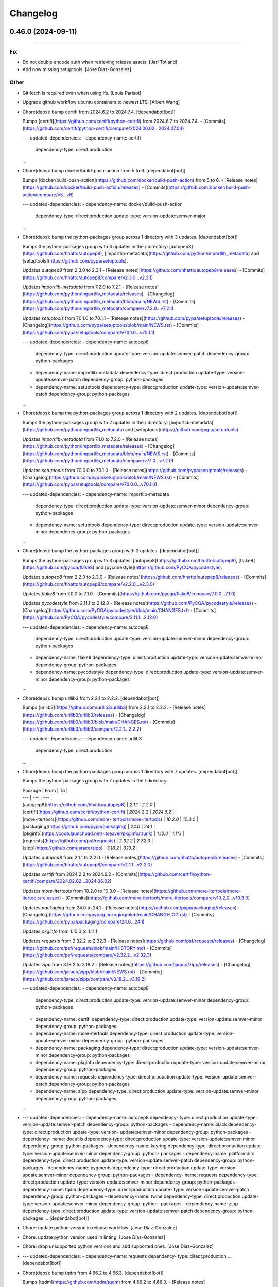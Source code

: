 Changelog
=========

0.46.0 (2024-09-11)
-------------------
------------------------

Fix
~~~
- Do not double encode auth when retrieving release assets. [Jarl
  Totland]
- Add now missing setuptools. [Jose Diaz-Gonzalez]

Other
~~~~~
- Git fetch is required even when using lfs. [Louis Parisot]
- Upgrade github workflow ubuntu containers to newest LTS. [Albert Wang]
- Chore(deps): bump certifi from 2024.6.2 to 2024.7.4. [dependabot[bot]]

  Bumps [certifi](https://github.com/certifi/python-certifi) from 2024.6.2 to 2024.7.4.
  - [Commits](https://github.com/certifi/python-certifi/compare/2024.06.02...2024.07.04)

  ---
  updated-dependencies:
  - dependency-name: certifi
    dependency-type: direct:production
  ...
- Chore(deps): bump docker/build-push-action from 5 to 6.
  [dependabot[bot]]

  Bumps [docker/build-push-action](https://github.com/docker/build-push-action) from 5 to 6.
  - [Release notes](https://github.com/docker/build-push-action/releases)
  - [Commits](https://github.com/docker/build-push-action/compare/v5...v6)

  ---
  updated-dependencies:
  - dependency-name: docker/build-push-action
    dependency-type: direct:production
    update-type: version-update:semver-major
  ...
- Chore(deps): bump the python-packages group across 1 directory with 3
  updates. [dependabot[bot]]

  Bumps the python-packages group with 3 updates in the / directory: [autopep8](https://github.com/hhatto/autopep8), [importlib-metadata](https://github.com/python/importlib_metadata) and [setuptools](https://github.com/pypa/setuptools).


  Updates `autopep8` from 2.3.0 to 2.3.1
  - [Release notes](https://github.com/hhatto/autopep8/releases)
  - [Commits](https://github.com/hhatto/autopep8/compare/v2.3.0...v2.3.1)

  Updates `importlib-metadata` from 7.2.0 to 7.2.1
  - [Release notes](https://github.com/python/importlib_metadata/releases)
  - [Changelog](https://github.com/python/importlib_metadata/blob/main/NEWS.rst)
  - [Commits](https://github.com/python/importlib_metadata/compare/v7.2.0...v7.2.1)

  Updates `setuptools` from 70.1.0 to 70.1.1
  - [Release notes](https://github.com/pypa/setuptools/releases)
  - [Changelog](https://github.com/pypa/setuptools/blob/main/NEWS.rst)
  - [Commits](https://github.com/pypa/setuptools/compare/v70.1.0...v70.1.1)

  ---
  updated-dependencies:
  - dependency-name: autopep8
    dependency-type: direct:production
    update-type: version-update:semver-patch
    dependency-group: python-packages
  - dependency-name: importlib-metadata
    dependency-type: direct:production
    update-type: version-update:semver-patch
    dependency-group: python-packages
  - dependency-name: setuptools
    dependency-type: direct:production
    update-type: version-update:semver-patch
    dependency-group: python-packages
  ...
- Chore(deps): bump the python-packages group across 1 directory with 2
  updates. [dependabot[bot]]

  Bumps the python-packages group with 2 updates in the / directory: [importlib-metadata](https://github.com/python/importlib_metadata) and [setuptools](https://github.com/pypa/setuptools).


  Updates `importlib-metadata` from 7.1.0 to 7.2.0
  - [Release notes](https://github.com/python/importlib_metadata/releases)
  - [Changelog](https://github.com/python/importlib_metadata/blob/main/NEWS.rst)
  - [Commits](https://github.com/python/importlib_metadata/compare/v7.1.0...v7.2.0)

  Updates `setuptools` from 70.0.0 to 70.1.0
  - [Release notes](https://github.com/pypa/setuptools/releases)
  - [Changelog](https://github.com/pypa/setuptools/blob/main/NEWS.rst)
  - [Commits](https://github.com/pypa/setuptools/compare/v70.0.0...v70.1.0)

  ---
  updated-dependencies:
  - dependency-name: importlib-metadata
    dependency-type: direct:production
    update-type: version-update:semver-minor
    dependency-group: python-packages
  - dependency-name: setuptools
    dependency-type: direct:production
    update-type: version-update:semver-minor
    dependency-group: python-packages
  ...
- Chore(deps): bump the python-packages group with 3 updates.
  [dependabot[bot]]

  Bumps the python-packages group with 3 updates: [autopep8](https://github.com/hhatto/autopep8), [flake8](https://github.com/pycqa/flake8) and [pycodestyle](https://github.com/PyCQA/pycodestyle).


  Updates `autopep8` from 2.2.0 to 2.3.0
  - [Release notes](https://github.com/hhatto/autopep8/releases)
  - [Commits](https://github.com/hhatto/autopep8/compare/v2.2.0...v2.3.0)

  Updates `flake8` from 7.0.0 to 7.1.0
  - [Commits](https://github.com/pycqa/flake8/compare/7.0.0...7.1.0)

  Updates `pycodestyle` from 2.11.1 to 2.12.0
  - [Release notes](https://github.com/PyCQA/pycodestyle/releases)
  - [Changelog](https://github.com/PyCQA/pycodestyle/blob/main/CHANGES.txt)
  - [Commits](https://github.com/PyCQA/pycodestyle/compare/2.11.1...2.12.0)

  ---
  updated-dependencies:
  - dependency-name: autopep8
    dependency-type: direct:production
    update-type: version-update:semver-minor
    dependency-group: python-packages
  - dependency-name: flake8
    dependency-type: direct:production
    update-type: version-update:semver-minor
    dependency-group: python-packages
  - dependency-name: pycodestyle
    dependency-type: direct:production
    update-type: version-update:semver-minor
    dependency-group: python-packages
  ...
- Chore(deps): bump urllib3 from 2.2.1 to 2.2.2. [dependabot[bot]]

  Bumps [urllib3](https://github.com/urllib3/urllib3) from 2.2.1 to 2.2.2.
  - [Release notes](https://github.com/urllib3/urllib3/releases)
  - [Changelog](https://github.com/urllib3/urllib3/blob/main/CHANGES.rst)
  - [Commits](https://github.com/urllib3/urllib3/compare/2.2.1...2.2.2)

  ---
  updated-dependencies:
  - dependency-name: urllib3
    dependency-type: direct:production
  ...
- Chore(deps): bump the python-packages group across 1 directory with 7
  updates. [dependabot[bot]]

  Bumps the python-packages group with 7 updates in the / directory:

  | Package | From | To |
  | --- | --- | --- |
  | [autopep8](https://github.com/hhatto/autopep8) | `2.1.1` | `2.2.0` |
  | [certifi](https://github.com/certifi/python-certifi) | `2024.2.2` | `2024.6.2` |
  | [more-itertools](https://github.com/more-itertools/more-itertools) | `10.2.0` | `10.3.0` |
  | [packaging](https://github.com/pypa/packaging) | `24.0` | `24.1` |
  | [pkginfo](https://code.launchpad.net/~tseaver/pkginfo/trunk) | `1.10.0` | `1.11.1` |
  | [requests](https://github.com/psf/requests) | `2.32.2` | `2.32.3` |
  | [zipp](https://github.com/jaraco/zipp) | `3.18.2` | `3.19.2` |



  Updates `autopep8` from 2.1.1 to 2.2.0
  - [Release notes](https://github.com/hhatto/autopep8/releases)
  - [Commits](https://github.com/hhatto/autopep8/compare/v2.1.1...v2.2.0)

  Updates `certifi` from 2024.2.2 to 2024.6.2
  - [Commits](https://github.com/certifi/python-certifi/compare/2024.02.02...2024.06.02)

  Updates `more-itertools` from 10.2.0 to 10.3.0
  - [Release notes](https://github.com/more-itertools/more-itertools/releases)
  - [Commits](https://github.com/more-itertools/more-itertools/compare/v10.2.0...v10.3.0)

  Updates `packaging` from 24.0 to 24.1
  - [Release notes](https://github.com/pypa/packaging/releases)
  - [Changelog](https://github.com/pypa/packaging/blob/main/CHANGELOG.rst)
  - [Commits](https://github.com/pypa/packaging/compare/24.0...24.1)

  Updates `pkginfo` from 1.10.0 to 1.11.1

  Updates `requests` from 2.32.2 to 2.32.3
  - [Release notes](https://github.com/psf/requests/releases)
  - [Changelog](https://github.com/psf/requests/blob/main/HISTORY.md)
  - [Commits](https://github.com/psf/requests/compare/v2.32.2...v2.32.3)

  Updates `zipp` from 3.18.2 to 3.19.2
  - [Release notes](https://github.com/jaraco/zipp/releases)
  - [Changelog](https://github.com/jaraco/zipp/blob/main/NEWS.rst)
  - [Commits](https://github.com/jaraco/zipp/compare/v3.18.2...v3.19.2)

  ---
  updated-dependencies:
  - dependency-name: autopep8
    dependency-type: direct:production
    update-type: version-update:semver-minor
    dependency-group: python-packages
  - dependency-name: certifi
    dependency-type: direct:production
    update-type: version-update:semver-minor
    dependency-group: python-packages
  - dependency-name: more-itertools
    dependency-type: direct:production
    update-type: version-update:semver-minor
    dependency-group: python-packages
  - dependency-name: packaging
    dependency-type: direct:production
    update-type: version-update:semver-minor
    dependency-group: python-packages
  - dependency-name: pkginfo
    dependency-type: direct:production
    update-type: version-update:semver-minor
    dependency-group: python-packages
  - dependency-name: requests
    dependency-type: direct:production
    update-type: version-update:semver-patch
    dependency-group: python-packages
  - dependency-name: zipp
    dependency-type: direct:production
    update-type: version-update:semver-minor
    dependency-group: python-packages
  ...
- --- updated-dependencies: - dependency-name: autopep8   dependency-
  type: direct:production   update-type: version-update:semver-patch
  dependency-group: python-packages - dependency-name: black
  dependency-type: direct:production   update-type: version-
  update:semver-minor   dependency-group: python-packages - dependency-
  name: docutils   dependency-type: direct:production   update-type:
  version-update:semver-minor   dependency-group: python-packages -
  dependency-name: keyring   dependency-type: direct:production
  update-type: version-update:semver-minor   dependency-group: python-
  packages - dependency-name: platformdirs   dependency-type:
  direct:production   update-type: version-update:semver-patch
  dependency-group: python-packages - dependency-name: pygments
  dependency-type: direct:production   update-type: version-
  update:semver-minor   dependency-group: python-packages - dependency-
  name: requests   dependency-type: direct:production   update-type:
  version-update:semver-minor   dependency-group: python-packages -
  dependency-name: tqdm   dependency-type: direct:production   update-
  type: version-update:semver-patch   dependency-group: python-packages
  - dependency-name: twine   dependency-type: direct:production
  update-type: version-update:semver-minor   dependency-group: python-
  packages - dependency-name: zipp   dependency-type: direct:production
  update-type: version-update:semver-patch   dependency-group: python-
  packages ... [dependabot[bot]]
- Chore: update python version in release workflow. [Jose Diaz-Gonzalez]
- Chore: update python version used in linting. [Jose Diaz-Gonzalez]
- Chore: drop unsupported python versions and add supported ones. [Jose
  Diaz-Gonzalez]
- --- updated-dependencies: - dependency-name: requests   dependency-
  type: direct:production ... [dependabot[bot]]
- Chore(deps): bump tqdm from 4.66.2 to 4.66.3. [dependabot[bot]]

  Bumps [tqdm](https://github.com/tqdm/tqdm) from 4.66.2 to 4.66.3.
  - [Release notes](https://github.com/tqdm/tqdm/releases)
  - [Commits](https://github.com/tqdm/tqdm/compare/v4.66.2...v4.66.3)

  ---
  updated-dependencies:
  - dependency-name: tqdm
    dependency-type: direct:production
  ...


0.45.2 (2024-05-04)
-------------------
- Chore(deps): bump idna from 3.6 to 3.7. [dependabot[bot]]

  Bumps [idna](https://github.com/kjd/idna) from 3.6 to 3.7.
  - [Release notes](https://github.com/kjd/idna/releases)
  - [Changelog](https://github.com/kjd/idna/blob/master/HISTORY.rst)
  - [Commits](https://github.com/kjd/idna/compare/v3.6...v3.7)

  ---
  updated-dependencies:
  - dependency-name: idna
    dependency-type: direct:production
  ...
- Chore(deps): bump the python-packages group with 1 update.
  [dependabot[bot]]

  Bumps the python-packages group with 1 update: [keyring](https://github.com/jaraco/keyring).


  Updates `keyring` from 25.0.0 to 25.1.0
  - [Release notes](https://github.com/jaraco/keyring/releases)
  - [Changelog](https://github.com/jaraco/keyring/blob/main/NEWS.rst)
  - [Commits](https://github.com/jaraco/keyring/compare/v25.0.0...v25.1.0)

  ---
  updated-dependencies:
  - dependency-name: keyring
    dependency-type: direct:production
    update-type: version-update:semver-minor
    dependency-group: python-packages
  ...
- Chore(deps): bump the python-packages group with 1 update.
  [dependabot[bot]]

  Bumps the python-packages group with 1 update: [jaraco-classes](https://github.com/jaraco/jaraco.classes).


  Updates `jaraco-classes` from 3.3.1 to 3.4.0
  - [Release notes](https://github.com/jaraco/jaraco.classes/releases)
  - [Changelog](https://github.com/jaraco/jaraco.classes/blob/main/NEWS.rst)
  - [Commits](https://github.com/jaraco/jaraco.classes/compare/v3.3.1...v3.4.0)

  ---
  updated-dependencies:
  - dependency-name: jaraco-classes
    dependency-type: direct:production
    update-type: version-update:semver-minor
    dependency-group: python-packages
  ...
- Chore(deps): bump the python-packages group with 1 update.
  [dependabot[bot]]

  Bumps the python-packages group with 1 update: [keyring](https://github.com/jaraco/keyring).


  Updates `keyring` from 24.3.1 to 25.0.0
  - [Release notes](https://github.com/jaraco/keyring/releases)
  - [Changelog](https://github.com/jaraco/keyring/blob/main/NEWS.rst)
  - [Commits](https://github.com/jaraco/keyring/compare/v24.3.1...v25.0.0)

  ---
  updated-dependencies:
  - dependency-name: keyring
    dependency-type: direct:production
    update-type: version-update:semver-major
    dependency-group: python-packages
  ...
- Chore(deps): bump the python-packages group with 1 update.
  [dependabot[bot]]

  Bumps the python-packages group with 1 update: [importlib-metadata](https://github.com/python/importlib_metadata).


  Updates `importlib-metadata` from 7.0.2 to 7.1.0
  - [Release notes](https://github.com/python/importlib_metadata/releases)
  - [Changelog](https://github.com/python/importlib_metadata/blob/main/NEWS.rst)
  - [Commits](https://github.com/python/importlib_metadata/compare/v7.0.2...v7.1.0)

  ---
  updated-dependencies:
  - dependency-name: importlib-metadata
    dependency-type: direct:production
    update-type: version-update:semver-minor
    dependency-group: python-packages
  ...
- Chore(deps): bump actions/setup-python from 4 to 5. [dependabot[bot]]

  Bumps [actions/setup-python](https://github.com/actions/setup-python) from 4 to 5.
  - [Release notes](https://github.com/actions/setup-python/releases)
  - [Commits](https://github.com/actions/setup-python/compare/v4...v5)

  ---
  updated-dependencies:
  - dependency-name: actions/setup-python
    dependency-type: direct:production
    update-type: version-update:semver-major
  ...
- Scheduled dependabot for GitHub Actions. [paranerd]
- Chore(deps): bump the python-packages group with 2 updates.
  [dependabot[bot]]

  Bumps the python-packages group with 2 updates: [autopep8](https://github.com/hhatto/autopep8) and [black](https://github.com/psf/black).


  Updates `autopep8` from 2.0.4 to 2.1.0
  - [Release notes](https://github.com/hhatto/autopep8/releases)
  - [Commits](https://github.com/hhatto/autopep8/compare/v2.0.4...v2.1.0)

  Updates `black` from 24.2.0 to 24.3.0
  - [Release notes](https://github.com/psf/black/releases)
  - [Changelog](https://github.com/psf/black/blob/main/CHANGES.md)
  - [Commits](https://github.com/psf/black/compare/24.2.0...24.3.0)

  ---
  updated-dependencies:
  - dependency-name: autopep8
    dependency-type: direct:production
    update-type: version-update:semver-minor
    dependency-group: python-packages
  - dependency-name: black
    dependency-type: direct:production
    update-type: version-update:semver-minor
    dependency-group: python-packages
  ...
- Added Docker info to README. [paranerd]
- Disable credential persistance on checkout. [paranerd]
- Bumped actions versions to latest. [paranerd]


0.45.1 (2024-03-17)
-------------------
- Remove trailing whitespaces. [dale-primer-e]

  That are triggering flake.
- Fix error with as_app flag. [dale-primer-e]
- Fix error downloading assets. [dale-primer-e]

  When downloading assets using a fine grained token you will get a "can't
  concat str to bytes" error. This is due to the fine grained token being
  concatenated onto bytes in the line:

  `request.add_header("Authorization", "Basic ".encode("ascii") + auth)`

  This is better handled in the function `_construct_request` so I changed
  the lines that construct the request in `download_file` to use the
  function `_construct_request` and updated the function signature to
  reflect that.
- Chore(deps): bump the python-packages group with 1 update.
  [dependabot[bot]]

  Bumps the python-packages group with 1 update: [zipp](https://github.com/jaraco/zipp).


  Updates `zipp` from 3.18.0 to 3.18.1
  - [Release notes](https://github.com/jaraco/zipp/releases)
  - [Changelog](https://github.com/jaraco/zipp/blob/main/NEWS.rst)
  - [Commits](https://github.com/jaraco/zipp/compare/v3.18.0...v3.18.1)

  ---
  updated-dependencies:
  - dependency-name: zipp
    dependency-type: direct:production
    update-type: version-update:semver-patch
    dependency-group: python-packages
  ...
- Chore(deps): bump the python-packages group with 1 update.
  [dependabot[bot]]

  Bumps the python-packages group with 1 update: [zipp](https://github.com/jaraco/zipp).


  Updates `zipp` from 3.17.0 to 3.18.0
  - [Release notes](https://github.com/jaraco/zipp/releases)
  - [Changelog](https://github.com/jaraco/zipp/blob/main/NEWS.rst)
  - [Commits](https://github.com/jaraco/zipp/compare/v3.17.0...v3.18.0)

  ---
  updated-dependencies:
  - dependency-name: zipp
    dependency-type: direct:production
    update-type: version-update:semver-minor
    dependency-group: python-packages
  ...
- Chore(deps): bump the python-packages group with 2 updates.
  [dependabot[bot]]

  Bumps the python-packages group with 2 updates: [importlib-metadata](https://github.com/python/importlib_metadata) and [packaging](https://github.com/pypa/packaging).


  Updates `importlib-metadata` from 7.0.1 to 7.0.2
  - [Release notes](https://github.com/python/importlib_metadata/releases)
  - [Changelog](https://github.com/python/importlib_metadata/blob/main/NEWS.rst)
  - [Commits](https://github.com/python/importlib_metadata/compare/v7.0.1...v7.0.2)

  Updates `packaging` from 23.2 to 24.0
  - [Release notes](https://github.com/pypa/packaging/releases)
  - [Changelog](https://github.com/pypa/packaging/blob/main/CHANGELOG.rst)
  - [Commits](https://github.com/pypa/packaging/compare/23.2...24.0)

  ---
  updated-dependencies:
  - dependency-name: importlib-metadata
    dependency-type: direct:production
    update-type: version-update:semver-patch
    dependency-group: python-packages
  - dependency-name: packaging
    dependency-type: direct:production
    update-type: version-update:semver-major
    dependency-group: python-packages
  ...
- Chore(deps): bump the python-packages group with 2 updates.
  [dependabot[bot]]

  Bumps the python-packages group with 2 updates: [pkginfo](https://code.launchpad.net/~tseaver/pkginfo/trunk) and [rich](https://github.com/Textualize/rich).


  Updates `pkginfo` from 1.9.6 to 1.10.0

  Updates `rich` from 13.7.0 to 13.7.1
  - [Release notes](https://github.com/Textualize/rich/releases)
  - [Changelog](https://github.com/Textualize/rich/blob/master/CHANGELOG.md)
  - [Commits](https://github.com/Textualize/rich/compare/v13.7.0...v13.7.1)

  ---
  updated-dependencies:
  - dependency-name: pkginfo
    dependency-type: direct:production
    update-type: version-update:semver-minor
    dependency-group: python-packages
  - dependency-name: rich
    dependency-type: direct:production
    update-type: version-update:semver-patch
    dependency-group: python-packages
  ...
- Chore(deps): bump the python-packages group with 1 update.
  [dependabot[bot]]

  Bumps the python-packages group with 1 update: [keyring](https://github.com/jaraco/keyring).


  Updates `keyring` from 24.3.0 to 24.3.1
  - [Release notes](https://github.com/jaraco/keyring/releases)
  - [Changelog](https://github.com/jaraco/keyring/blob/main/NEWS.rst)
  - [Commits](https://github.com/jaraco/keyring/compare/v24.3.0...v24.3.1)

  ---
  updated-dependencies:
  - dependency-name: keyring
    dependency-type: direct:production
    update-type: version-update:semver-patch
    dependency-group: python-packages
  ...
- Chore(deps): bump the python-packages group with 1 update.
  [dependabot[bot]]

  Bumps the python-packages group with 1 update: [readme-renderer](https://github.com/pypa/readme_renderer).


  Updates `readme-renderer` from 42.0 to 43.0
  - [Release notes](https://github.com/pypa/readme_renderer/releases)
  - [Changelog](https://github.com/pypa/readme_renderer/blob/main/CHANGES.rst)
  - [Commits](https://github.com/pypa/readme_renderer/compare/42.0...43.0)

  ---
  updated-dependencies:
  - dependency-name: readme-renderer
    dependency-type: direct:production
    update-type: version-update:semver-major
    dependency-group: python-packages
  ...
- Chore(deps): bump the python-packages group with 1 update.
  [dependabot[bot]]

  Bumps the python-packages group with 1 update: [urllib3](https://github.com/urllib3/urllib3).


  Updates `urllib3` from 2.2.0 to 2.2.1
  - [Release notes](https://github.com/urllib3/urllib3/releases)
  - [Changelog](https://github.com/urllib3/urllib3/blob/main/CHANGES.rst)
  - [Commits](https://github.com/urllib3/urllib3/compare/2.2.0...2.2.1)

  ---
  updated-dependencies:
  - dependency-name: urllib3
    dependency-type: direct:production
    update-type: version-update:semver-patch
    dependency-group: python-packages
  ...
- Chore(deps): bump the python-packages group with 1 update.
  [dependabot[bot]]

  Bumps the python-packages group with 1 update: [black](https://github.com/psf/black).


  Updates `black` from 24.1.1 to 24.2.0
  - [Release notes](https://github.com/psf/black/releases)
  - [Changelog](https://github.com/psf/black/blob/main/CHANGES.md)
  - [Commits](https://github.com/psf/black/compare/24.1.1...24.2.0)

  ---
  updated-dependencies:
  - dependency-name: black
    dependency-type: direct:production
    update-type: version-update:semver-minor
    dependency-group: python-packages
  ...
- Chore(deps): bump the python-packages group with 2 updates.
  [dependabot[bot]]

  Bumps the python-packages group with 2 updates: [tqdm](https://github.com/tqdm/tqdm) and [twine](https://github.com/pypa/twine).


  Updates `tqdm` from 4.66.1 to 4.66.2
  - [Release notes](https://github.com/tqdm/tqdm/releases)
  - [Commits](https://github.com/tqdm/tqdm/compare/v4.66.1...v4.66.2)

  Updates `twine` from 4.0.2 to 5.0.0
  - [Release notes](https://github.com/pypa/twine/releases)
  - [Changelog](https://github.com/pypa/twine/blob/main/docs/changelog.rst)
  - [Commits](https://github.com/pypa/twine/compare/4.0.2...5.0.0)

  ---
  updated-dependencies:
  - dependency-name: tqdm
    dependency-type: direct:production
    update-type: version-update:semver-patch
    dependency-group: python-packages
  - dependency-name: twine
    dependency-type: direct:production
    update-type: version-update:semver-major
    dependency-group: python-packages
  ...
- Chore(deps): bump the python-packages group with 1 update.
  [dependabot[bot]]

  Bumps the python-packages group with 1 update: [jaraco-classes](https://github.com/jaraco/jaraco.classes).


  Updates `jaraco-classes` from 3.3.0 to 3.3.1
  - [Release notes](https://github.com/jaraco/jaraco.classes/releases)
  - [Changelog](https://github.com/jaraco/jaraco.classes/blob/main/NEWS.rst)
  - [Commits](https://github.com/jaraco/jaraco.classes/compare/v3.3.0...v3.3.1)

  ---
  updated-dependencies:
  - dependency-name: jaraco-classes
    dependency-type: direct:production
    update-type: version-update:semver-patch
    dependency-group: python-packages
  ...
- Chore(deps): bump the python-packages group with 1 update.
  [dependabot[bot]]

  Bumps the python-packages group with 1 update: [certifi](https://github.com/certifi/python-certifi).


  Updates `certifi` from 2023.11.17 to 2024.2.2
  - [Commits](https://github.com/certifi/python-certifi/compare/2023.11.17...2024.02.02)

  ---
  updated-dependencies:
  - dependency-name: certifi
    dependency-type: direct:production
    update-type: version-update:semver-major
    dependency-group: python-packages
  ...
- Chore(deps): bump the python-packages group with 2 updates.
  [dependabot[bot]]

  Bumps the python-packages group with 2 updates: [platformdirs](https://github.com/platformdirs/platformdirs) and [urllib3](https://github.com/urllib3/urllib3).


  Updates `platformdirs` from 4.1.0 to 4.2.0
  - [Release notes](https://github.com/platformdirs/platformdirs/releases)
  - [Changelog](https://github.com/platformdirs/platformdirs/blob/main/CHANGES.rst)
  - [Commits](https://github.com/platformdirs/platformdirs/compare/4.1.0...4.2.0)

  Updates `urllib3` from 2.1.0 to 2.2.0
  - [Release notes](https://github.com/urllib3/urllib3/releases)
  - [Changelog](https://github.com/urllib3/urllib3/blob/main/CHANGES.rst)
  - [Commits](https://github.com/urllib3/urllib3/compare/2.1.0...2.2.0)

  ---
  updated-dependencies:
  - dependency-name: platformdirs
    dependency-type: direct:production
    update-type: version-update:semver-minor
    dependency-group: python-packages
  - dependency-name: urllib3
    dependency-type: direct:production
    update-type: version-update:semver-minor
    dependency-group: python-packages
  ...
- Chore(deps): bump the python-packages group with 1 update.
  [dependabot[bot]]

  Bumps the python-packages group with 1 update: [black](https://github.com/psf/black).


  Updates `black` from 24.1.0 to 24.1.1
  - [Release notes](https://github.com/psf/black/releases)
  - [Changelog](https://github.com/psf/black/blob/main/CHANGES.md)
  - [Commits](https://github.com/psf/black/compare/24.1.0...24.1.1)

  ---
  updated-dependencies:
  - dependency-name: black
    dependency-type: direct:production
    update-type: version-update:semver-patch
    dependency-group: python-packages
  ...


0.45.0 (2024-01-29)
-------------------

Fix
~~~
- Catch 404s for non-existing hooks. Fixes #176. [Moritz Federspiel]
- Ensure wheel is installed. [Jose Diaz-Gonzalez]

Other
~~~~~
- Fix code style. [BrOleg5]
- Add option to skip prerelease versions. [BrOleg5]

  Replace release sorting by tag with release sorting by creation date.
- Add option to include certain number of the latest releases. [BrOleg5]
- Auto docker build. [8cH9azbsFifZ]
- Vs code. [8cH9azbsFifZ]
- Chore(deps): bump the python-packages group with 6 updates.
  [dependabot[bot]]

  Bumps the python-packages group with 6 updates:

  | Package | From | To |
  | --- | --- | --- |
  | [black](https://github.com/psf/black) | `23.11.0` | `24.1.0` |
  | [flake8](https://github.com/pycqa/flake8) | `6.1.0` | `7.0.0` |
  | [importlib-metadata](https://github.com/python/importlib_metadata) | `7.0.0` | `7.0.1` |
  | [more-itertools](https://github.com/more-itertools/more-itertools) | `10.1.0` | `10.2.0` |
  | [pathspec](https://github.com/cpburnz/python-pathspec) | `0.11.2` | `0.12.1` |
  | [pyflakes](https://github.com/PyCQA/pyflakes) | `3.1.0` | `3.2.0` |


  Updates `black` from 23.11.0 to 24.1.0
  - [Release notes](https://github.com/psf/black/releases)
  - [Changelog](https://github.com/psf/black/blob/main/CHANGES.md)
  - [Commits](https://github.com/psf/black/compare/23.11.0...24.1.0)

  Updates `flake8` from 6.1.0 to 7.0.0
  - [Commits](https://github.com/pycqa/flake8/compare/6.1.0...7.0.0)

  Updates `importlib-metadata` from 7.0.0 to 7.0.1
  - [Release notes](https://github.com/python/importlib_metadata/releases)
  - [Changelog](https://github.com/python/importlib_metadata/blob/main/NEWS.rst)
  - [Commits](https://github.com/python/importlib_metadata/compare/v7.0.0...v7.0.1)

  Updates `more-itertools` from 10.1.0 to 10.2.0
  - [Release notes](https://github.com/more-itertools/more-itertools/releases)
  - [Commits](https://github.com/more-itertools/more-itertools/compare/v10.1.0...v10.2.0)

  Updates `pathspec` from 0.11.2 to 0.12.1
  - [Release notes](https://github.com/cpburnz/python-pathspec/releases)
  - [Changelog](https://github.com/cpburnz/python-pathspec/blob/master/CHANGES.rst)
  - [Commits](https://github.com/cpburnz/python-pathspec/compare/v0.11.2...v0.12.1)

  Updates `pyflakes` from 3.1.0 to 3.2.0
  - [Changelog](https://github.com/PyCQA/pyflakes/blob/main/NEWS.rst)
  - [Commits](https://github.com/PyCQA/pyflakes/compare/3.1.0...3.2.0)

  ---
  updated-dependencies:
  - dependency-name: black
    dependency-type: direct:production
    update-type: version-update:semver-major
    dependency-group: python-packages
  - dependency-name: flake8
    dependency-type: direct:production
    update-type: version-update:semver-major
    dependency-group: python-packages
  - dependency-name: importlib-metadata
    dependency-type: direct:production
    update-type: version-update:semver-patch
    dependency-group: python-packages
  - dependency-name: more-itertools
    dependency-type: direct:production
    update-type: version-update:semver-minor
    dependency-group: python-packages
  - dependency-name: pathspec
    dependency-type: direct:production
    update-type: version-update:semver-minor
    dependency-group: python-packages
  - dependency-name: pyflakes
    dependency-type: direct:production
    update-type: version-update:semver-minor
    dependency-group: python-packages
  ...
- Chore(deps): bump the python-packages group with 15 updates.
  [dependabot[bot]]

  Bumps the python-packages group with 15 updates:

  | Package | From | To |
  | --- | --- | --- |
  | [bleach](https://github.com/mozilla/bleach) | `6.0.0` | `6.1.0` |
  | [certifi](https://github.com/certifi/python-certifi) | `2023.7.22` | `2023.11.17` |
  | [charset-normalizer](https://github.com/Ousret/charset_normalizer) | `3.1.0` | `3.3.2` |
  | [idna](https://github.com/kjd/idna) | `3.4` | `3.6` |
  | [importlib-metadata](https://github.com/python/importlib_metadata) | `6.6.0` | `7.0.0` |
  | [jaraco-classes](https://github.com/jaraco/jaraco.classes) | `3.2.3` | `3.3.0` |
  | [keyring](https://github.com/jaraco/keyring) | `23.13.1` | `24.3.0` |
  | [markdown-it-py](https://github.com/executablebooks/markdown-it-py) | `2.2.0` | `3.0.0` |
  | [more-itertools](https://github.com/more-itertools/more-itertools) | `9.1.0` | `10.1.0` |
  | [pygments](https://github.com/pygments/pygments) | `2.15.1` | `2.17.2` |
  | [readme-renderer](https://github.com/pypa/readme_renderer) | `37.3` | `42.0` |
  | [rich](https://github.com/Textualize/rich) | `13.3.5` | `13.7.0` |
  | [tqdm](https://github.com/tqdm/tqdm) | `4.65.0` | `4.66.1` |
  | [urllib3](https://github.com/urllib3/urllib3) | `2.0.7` | `2.1.0` |
  | [zipp](https://github.com/jaraco/zipp) | `3.15.0` | `3.17.0` |


  Updates `bleach` from 6.0.0 to 6.1.0
  - [Changelog](https://github.com/mozilla/bleach/blob/main/CHANGES)
  - [Commits](https://github.com/mozilla/bleach/compare/v6.0.0...v6.1.0)

  Updates `certifi` from 2023.7.22 to 2023.11.17
  - [Commits](https://github.com/certifi/python-certifi/compare/2023.07.22...2023.11.17)

  Updates `charset-normalizer` from 3.1.0 to 3.3.2
  - [Release notes](https://github.com/Ousret/charset_normalizer/releases)
  - [Changelog](https://github.com/Ousret/charset_normalizer/blob/master/CHANGELOG.md)
  - [Commits](https://github.com/Ousret/charset_normalizer/compare/3.1.0...3.3.2)

  Updates `idna` from 3.4 to 3.6
  - [Changelog](https://github.com/kjd/idna/blob/master/HISTORY.rst)
  - [Commits](https://github.com/kjd/idna/compare/v3.4...v3.6)

  Updates `importlib-metadata` from 6.6.0 to 7.0.0
  - [Release notes](https://github.com/python/importlib_metadata/releases)
  - [Changelog](https://github.com/python/importlib_metadata/blob/main/NEWS.rst)
  - [Commits](https://github.com/python/importlib_metadata/compare/v6.6.0...v7.0.0)

  Updates `jaraco-classes` from 3.2.3 to 3.3.0
  - [Release notes](https://github.com/jaraco/jaraco.classes/releases)
  - [Changelog](https://github.com/jaraco/jaraco.classes/blob/main/NEWS.rst)
  - [Commits](https://github.com/jaraco/jaraco.classes/compare/v3.2.3...v3.3.0)

  Updates `keyring` from 23.13.1 to 24.3.0
  - [Release notes](https://github.com/jaraco/keyring/releases)
  - [Changelog](https://github.com/jaraco/keyring/blob/main/NEWS.rst)
  - [Commits](https://github.com/jaraco/keyring/compare/v23.13.1...v24.3.0)

  Updates `markdown-it-py` from 2.2.0 to 3.0.0
  - [Release notes](https://github.com/executablebooks/markdown-it-py/releases)
  - [Changelog](https://github.com/executablebooks/markdown-it-py/blob/master/CHANGELOG.md)
  - [Commits](https://github.com/executablebooks/markdown-it-py/compare/v2.2.0...v3.0.0)

  Updates `more-itertools` from 9.1.0 to 10.1.0
  - [Release notes](https://github.com/more-itertools/more-itertools/releases)
  - [Commits](https://github.com/more-itertools/more-itertools/compare/v9.1.0...v10.1.0)

  Updates `pygments` from 2.15.1 to 2.17.2
  - [Release notes](https://github.com/pygments/pygments/releases)
  - [Changelog](https://github.com/pygments/pygments/blob/master/CHANGES)
  - [Commits](https://github.com/pygments/pygments/compare/2.15.1...2.17.2)

  Updates `readme-renderer` from 37.3 to 42.0
  - [Release notes](https://github.com/pypa/readme_renderer/releases)
  - [Changelog](https://github.com/pypa/readme_renderer/blob/main/CHANGES.rst)
  - [Commits](https://github.com/pypa/readme_renderer/compare/37.3...42.0)

  Updates `rich` from 13.3.5 to 13.7.0
  - [Release notes](https://github.com/Textualize/rich/releases)
  - [Changelog](https://github.com/Textualize/rich/blob/master/CHANGELOG.md)
  - [Commits](https://github.com/Textualize/rich/compare/v13.3.5...v13.7.0)

  Updates `tqdm` from 4.65.0 to 4.66.1
  - [Release notes](https://github.com/tqdm/tqdm/releases)
  - [Commits](https://github.com/tqdm/tqdm/compare/v4.65.0...v4.66.1)

  Updates `urllib3` from 2.0.7 to 2.1.0
  - [Release notes](https://github.com/urllib3/urllib3/releases)
  - [Changelog](https://github.com/urllib3/urllib3/blob/main/CHANGES.rst)
  - [Commits](https://github.com/urllib3/urllib3/compare/2.0.7...2.1.0)

  Updates `zipp` from 3.15.0 to 3.17.0
  - [Release notes](https://github.com/jaraco/zipp/releases)
  - [Changelog](https://github.com/jaraco/zipp/blob/main/NEWS.rst)
  - [Commits](https://github.com/jaraco/zipp/compare/v3.15.0...v3.17.0)

  ---
  updated-dependencies:
  - dependency-name: bleach
    dependency-type: direct:production
    update-type: version-update:semver-minor
    dependency-group: python-packages
  - dependency-name: certifi
    dependency-type: direct:production
    update-type: version-update:semver-minor
    dependency-group: python-packages
  - dependency-name: charset-normalizer
    dependency-type: direct:production
    update-type: version-update:semver-minor
    dependency-group: python-packages
  - dependency-name: idna
    dependency-type: direct:production
    update-type: version-update:semver-minor
    dependency-group: python-packages
  - dependency-name: importlib-metadata
    dependency-type: direct:production
    update-type: version-update:semver-major
    dependency-group: python-packages
  - dependency-name: jaraco-classes
    dependency-type: direct:production
    update-type: version-update:semver-minor
    dependency-group: python-packages
  - dependency-name: keyring
    dependency-type: direct:production
    update-type: version-update:semver-major
    dependency-group: python-packages
  - dependency-name: markdown-it-py
    dependency-type: direct:production
    update-type: version-update:semver-major
    dependency-group: python-packages
  - dependency-name: more-itertools
    dependency-type: direct:production
    update-type: version-update:semver-major
    dependency-group: python-packages
  - dependency-name: pygments
    dependency-type: direct:production
    update-type: version-update:semver-minor
    dependency-group: python-packages
  - dependency-name: readme-renderer
    dependency-type: direct:production
    update-type: version-update:semver-major
    dependency-group: python-packages
  - dependency-name: rich
    dependency-type: direct:production
    update-type: version-update:semver-minor
    dependency-group: python-packages
  - dependency-name: tqdm
    dependency-type: direct:production
    update-type: version-update:semver-minor
    dependency-group: python-packages
  - dependency-name: urllib3
    dependency-type: direct:production
    update-type: version-update:semver-minor
    dependency-group: python-packages
  - dependency-name: zipp
    dependency-type: direct:production
    update-type: version-update:semver-minor
    dependency-group: python-packages
  ...
- Chore: format python code. [Jose Diaz-Gonzalez]
- Chore: format yaml. [Jose Diaz-Gonzalez]
- Chore: update gitignore. [Jose Diaz-Gonzalez]
- Feat: add dependabot config to repository. [Jose Diaz-Gonzalez]


0.44.1 (2023-12-09)
-------------------

Fix
~~~
- Use a deploy key to push tags so releases get auto-created. [Jose
  Diaz-Gonzalez]

Other
~~~~~
- Chore(deps): bump certifi from 2023.5.7 to 2023.7.22.
  [dependabot[bot]]

  Bumps [certifi](https://github.com/certifi/python-certifi) from 2023.5.7 to 2023.7.22.
  - [Commits](https://github.com/certifi/python-certifi/compare/2023.05.07...2023.07.22)

  ---
  updated-dependencies:
  - dependency-name: certifi
    dependency-type: direct:production
  ...
- Tests: run lint on pull requests. [Jose Diaz-Gonzalez]
- Chore(deps): bump urllib3 from 2.0.2 to 2.0.7. [dependabot[bot]]

  Bumps [urllib3](https://github.com/urllib3/urllib3) from 2.0.2 to 2.0.7.
  - [Release notes](https://github.com/urllib3/urllib3/releases)
  - [Changelog](https://github.com/urllib3/urllib3/blob/main/CHANGES.rst)
  - [Commits](https://github.com/urllib3/urllib3/compare/2.0.2...2.0.7)

  ---
  updated-dependencies:
  - dependency-name: urllib3
    dependency-type: direct:production
  ...
- Chore: remove circleci as tests now run in github actions. [Jose Diaz-
  Gonzalez]
- Tests: install correct dependencies and rename job. [Jose Diaz-
  Gonzalez]
- Tests: add lint github action workflow. [Jose Diaz-Gonzalez]
- Feat: install autopep8. [Jose Diaz-Gonzalez]
- Chore(deps): bump certifi from 2023.5.7 to 2023.7.22.
  [dependabot[bot]]

  Bumps [certifi](https://github.com/certifi/python-certifi) from 2023.5.7 to 2023.7.22.
  - [Commits](https://github.com/certifi/python-certifi/compare/2023.05.07...2023.07.22)

  ---
  updated-dependencies:
  - dependency-name: certifi
    dependency-type: direct:production
  ...
- Chore: reformat file and update flake8. [Jose Diaz-Gonzalez]


0.44.0 (2023-12-09)
-------------------

Fix
~~~
- Do not use raw property in readme. [Jose Diaz-Gonzalez]

  This is disabled on pypi.
- Validate release before committing and uploading it. [Jose Diaz-
  Gonzalez]
- Correct lint issues and show errors on lint. [Jose Diaz-Gonzalez]
- Minor cosmetic changes. [ZhymabekRoman]
- Add forgotten variable formatting. [ZhymabekRoman]
- Refactor logging Based on #195. [ZhymabekRoman]
- Minor typo fix. [Zhymabek Roman]

Other
~~~~~
- Bump certifi from 2023.5.7 to 2023.7.22. [dependabot[bot]]

  Bumps [certifi](https://github.com/certifi/python-certifi) from 2023.5.7 to 2023.7.22.
  - [Commits](https://github.com/certifi/python-certifi/compare/2023.05.07...2023.07.22)

  ---
  updated-dependencies:
  - dependency-name: certifi
    dependency-type: direct:production
  ...
- Checkout everything. [Halvor Holsten Strand]
- Added automatic release workflow, for use with GitHub Actions. [Halvor
  Holsten Strand]
- Feat: create Dockerfile. [Tom Plant]
- Fix rst html. [hozza]
- Add contributor section. [hozza]
- Fix readme wording and format. [hozza]
- Fixed readme working and layout. [hozza]
- Fix readme formatting, spelling and layout. [hozza]
- Added details usage and examples including gotchas, errors and
  development instructions. [hozza]
- Added verbose install instructions. [hozza]
- Bump urllib3 from 2.0.2 to 2.0.7. [dependabot[bot]]

  Bumps [urllib3](https://github.com/urllib3/urllib3) from 2.0.2 to 2.0.7.
  - [Release notes](https://github.com/urllib3/urllib3/releases)
  - [Changelog](https://github.com/urllib3/urllib3/blob/main/CHANGES.rst)
  - [Commits](https://github.com/urllib3/urllib3/compare/2.0.2...2.0.7)

  ---
  updated-dependencies:
  - dependency-name: urllib3
    dependency-type: direct:production
  ...
- Suggested modification to fix win32 logging failure, due to local
  variable scope. Logger does not appear to have any utility within
  "logging_subprocess". [Halvor Holsten Strand]
- Simplified one if/elif scenario. Extracted file reading of another
  if/elif scenario. [Halvor Holsten Strand]
- Ran black. [Halvor Holsten Strand]
- Keep backwards compatability by going back to "--token" for classic.
  Allow "file://" uri for "--token-fine". [Halvor Holsten Strand]
- Add support for fine-grained tokens. [froggleston]
- Refactor logging and add support for quiet flag. [Harrison Wright]


0.43.1 (2023-05-29)
-------------------
- Chore: add release requirements. [Jose Diaz-Gonzalez]


0.43.0 (2023-05-29)
-------------------

Fix
~~~
- Do not update readme. [Jose Diaz-Gonzalez]
- Adjust for black. [Jose Diaz-Gonzalez]
- Adjust for black. [Jose Diaz-Gonzalez]
- Adjust for black. [Jose Diaz-Gonzalez]

Other
~~~~~
- Feat: commit gitchangelog.rc to repo so anyone can generate a
  changelog. [Jose Diaz-Gonzalez]
- Feat: add release tagging. [Jose Diaz-Gonzalez]
- Chore: formatting. [Jose Diaz-Gonzalez]
- Chore: run black. [Jose Diaz-Gonzalez]
- Add --log-level command line argument. [Enrico Tröger]

  Support changing the log level to the desired value easily.
  For example, this is useful to suppress progress messages but
  keep logging warnings and errors.
- Check both updated_at and pushed_at properties. [Ken Bailey]

  Check both updated_at and pushed_at dates to get the last_update to reduce data retrieved on incremental api calls using since.


0.42.0 (2022-11-28)
-------------------
- Add option to exclude repositories. [npounder]
- Backup regular pull request comments as well. [Oneric]

  Before, only review comments were backed up;
  regular comments need to be fetched via issue API.
- Fix bug forever retry when request url error. [kornpisey]
- Added --no-prune option to disable prune option when doing git fetch.
  [kornpisey]


0.41.0 (2022-03-02)
-------------------
- Git lfs clone doe snot respect --mirror. [Louis Parisot]


0.40.2 (2021-12-29)
-------------------
- Fix lint issues raised by Flake8. [atinary-afoulon]

  According to job:
  [ https://app.circleci.com/pipelines/github/josegonzalez/python-github-backup/30/workflows/74eb93f2-2505-435d-b728-03b3cc04c14a/jobs/23 ]

  Failed on the following checks:
  ./github_backup/github_backup.py:20:1: F811 redefinition of unused 'logging' from line 14
  ./github_backup/github_backup.py:45:1: E302 expected 2 blank lines, found 1
  ./github_backup/github_backup.py:136:20: E251 unexpected spaces around keyword / parameter equals


0.40.1 (2021-09-22)
-------------------
- Revert to fetch. [Harrison Wright]


0.40.0 (2021-07-12)
-------------------
- Add retry on certain network errors. [Jacek Nykis]

  This change includes certain network level errors in the retry logic.
  It partially address #110 but I think more comprehensive fix would be useful.
- Pull changes from remote. [Jonas]

  use `git pull` to pull actual files from the remote instead of using `fetch` for only the metadata


0.39.0 (2021-03-19)
-------------------

Fix
~~~
- Fix missing INFO logs. [Gallo Feliz]

Other
~~~~~
- Try to make compatible code with direct Python call ; reduce the hard
  link of the code with the cli. [Gallo Feliz]
- Fixed release_name with slash bug. [Álvaro Torres Cogollo]


0.38.0 (2021-02-13)
-------------------

Fix
~~~
- Always clone with OAuth token when provided. [Samantha Baldwin]

  Github Enterprise servers with 'Anonymous Git read access' disabled
  cause `git ls-remote` to fail (128) for a repo's `clone_url`. Using the
  OAuth token when provided allows cloning private AND public repos when
  Anonymous Git read access is disabled.

Other
~~~~~
- Change broken link to a fork to a working link to upstream. [Rick van
  Schijndel]


0.37.2 (2021-01-02)
-------------------

Fix
~~~
- Use distutils.core on error. [Jose Diaz-Gonzalez]


0.37.1 (2021-01-02)
-------------------

Fix
~~~
- Use twine for releases. [Jose Diaz-Gonzalez]

  The old method of releasing to pypi broke for whatever reason and switching to a supported toolchain is easier than debugging the old one.

  Additionally:

  - Update gitchangelog
  - Fix license entry
  - Set long description type
  - Gitignore the temporary readme file


0.37.0 (2021-01-02)
-------------------
- Add support for python 3.7 and 3.8 in package classifiers. [Albert
  Wang]
- Remove support for python 2.7 in package classifiers. [Albert Wang]
- Remove python 2 specific import logic. [Albert Wang]
- Remove python 2 specific logic. [Albert Wang]
- Add ability to skip archived repositories. [Gary Moon]


0.36.0 (2020-08-29)
-------------------
- Add flake8 instructions to readme. [Albert Wang]
- Fix regex string. [Albert Wang]
- Fix whitespace issues. [Albert Wang]
- Do not use bare excepts. [Albert Wang]
- Add .circleci/config.yml. [Albert Wang]
- Include --private flag in example. [wouter bolsterlee]

  By default, private repositories are not included. This is surprising.
  It took me a while to figure this out, and making that clear in the
  example can help others to be aware of that.


0.35.0 (2020-08-05)
-------------------
- Make API request throttling optional. [Samantha Baldwin]


0.34.0 (2020-07-24)
-------------------
- Add logic for transforming gist repository urls to ssh. [Matt Fields]


0.33.0 (2020-04-13)
-------------------
- Add basic API request throttling. [Enrico Tröger]

  A simple approach to throttle API requests and so keep within the rate
  limits of the API. Can be enabled with "--throttle-limit" to specify
  when throttling should start.
  "--throttle-pause" defines the time to sleep between further API
  requests.


0.32.0 (2020-04-13)
-------------------
- Add timestamp to log messages. [Enrico Tröger]


0.31.0 (2020-02-25)
-------------------
- #123 update: changed --as-app 'help' description. [ethan]
- #123: Support Authenticating As Github Application. [ethan]


0.29.0 (2020-02-14)
-------------------
- #50 update: keep main() in bin. [ethan]
- #50 - refactor for friendlier import. [ethan]


0.28.0 (2020-02-03)
-------------------
- Remove deprecated (and removed) git lfs flags. [smiley]

  "--tags" and "--force" were removed at some point from "git lfs fetch". This broke our backup script.


0.27.0 (2020-01-22)
-------------------
- Fixed script fails if not installed from pip. [Ben Baron]

  At the top of the script, the line from github_backup import __version__ gets the script's version number to use if the script is called with the -v or --version flags. The problem is that if the script hasn't been installed via pip (for example I cloned the repo directly to my backup server), the script will fail due to an import exception.

  Also presumably it will always use the version number from pip even if running a modified version from git or a fork or something, though this does not fix that as I have no idea how to check if it's running the pip installed version or not. But at least the script will now work fine if cloned from git or just copied to another machine.

  closes https://github.com/josegonzalez/python-github-backup/issues/141
- Fixed macOS keychain access when using Python 3. [Ben Baron]

  Python 3 is returning bytes rather than a string, so the string concatenation to create the auth variable was throwing an exception which the script was interpreting to mean it couldn't find the password. Adding a conversion to string first fixed the issue.
- Public repos no longer include the auth token. [Ben Baron]

  When backing up repositories using an auth token and https, the GitHub personal auth token is leaked in each backed up repository. It is included in the URL of each repository's git remote url.

  This is not needed as they are public and can be accessed without the token and can cause issues in the future if the token is ever changed, so I think it makes more sense not to have the token stored in each repo backup. I think the token should only be "leaked" like this out of necessity, e.g. it's a private repository and the --prefer-ssh option was not chosen so https with auth token was required to perform the clone.
- Fixed comment typo. [Ben Baron]
- Switched log_info to log_warning in download_file. [Ben Baron]
- Crash when an release asset doesn't exist. [Ben Baron]

  Currently, the script crashes whenever a release asset is unable to download (for example a 404 response). This change instead logs the failure and allows the script to continue. No retry logic is enabled, but at least it prevents the crash and allows the backup to complete. Retry logic can be implemented later if wanted.

  closes https://github.com/josegonzalez/python-github-backup/issues/129
- Moved asset downloading loop inside the if block. [Ben Baron]
- Separate release assets and skip re-downloading. [Ben Baron]

  Currently the script puts all release assets into the same folder called `releases`. So any time 2 release files have the same name, only the last one downloaded is actually saved. A particularly bad example of this is MacDownApp/macdown where all of their releases are named `MacDown.app.zip`. So even though they have 36 releases and all 36 are downloaded, only the last one is actually saved.

  With this change, each releases' assets are now stored in a fubfolder inside `releases` named after the release name. There could still be edge cases if two releases have the same name, but this is still much safer tha the previous behavior.

  This change also now checks if the asset file already exists on disk and skips downloading it. This drastically speeds up addiotnal syncs as it no longer downloads every single release every single time. It will now only download new releases which I believe is the expected behavior.

  closes https://github.com/josegonzalez/python-github-backup/issues/126
- Added newline to end of file. [Ben Baron]
- Improved gitignore, macOS files and IDE configs. [Ben Baron]

  Ignores the annoying hidden macOS files .DS_Store and ._* as well as the IDE configuration folders for contributors using the popular Visual Studio Code and Atom IDEs (more can be added later as needed).


0.26.0 (2019-09-23)
-------------------
- Workaround gist clone in `--prefer-ssh` mode. [Vladislav Yarmak]
- Create PULL_REQUEST.md. [Jose Diaz-Gonzalez]
- Create ISSUE_TEMPLATE.md. [Jose Diaz-Gonzalez]


0.25.0 (2019-07-03)
-------------------
- Issue 119: Change retrieve_data to be a generator. [2a]

  See issue #119.


0.24.0 (2019-06-27)
-------------------
- QKT-45: include assets - update readme. [Ethan Timm]

  update readme with flag information for including assets alongside their respective releases
- Make assets it's own flag. [Harrison Wright]
- Fix super call for python2. [Harrison Wright]
- Fix redirect to s3. [Harrison Wright]
- WIP: download assets. [Harrison Wright]
- QKT-42: releases - add readme info. [ethan]
- QKT-42 update: shorter command flag. [ethan]
- QKT-42: support saving release information. [ethan]
- Fix pull details. [Harrison Wright]


0.23.0 (2019-06-04)
-------------------
- Avoid to crash in case of HTTP 502 error. [Gael de Chalendar]

  Survive also on socket.error connections like on HTTPError or URLError.

  This should solve issue #110.


0.22.2 (2019-02-21)
-------------------

Fix
~~~
- Warn instead of error. [Jose Diaz-Gonzalez]

  Refs #106


0.22.1 (2019-02-21)
-------------------
- Log URL error https://github.com/josegonzalez/python-github-
  backup/issues/105. [JOHN STETIC]


0.22.0 (2019-02-01)
-------------------
- Remove unnecessary sys.exit call. [W. Harrison Wright]
- Add org check to avoid incorrect log output. [W. Harrison Wright]
- Fix accidental system exit with better logging strategy. [W. Harrison
  Wright]


0.21.1 (2018-12-25)
-------------------
- Mark options which are not included in --all. [Bernd]

  As discussed in Issue #100


0.21.0 (2018-11-28)
-------------------
- Correctly download repos when user arg != authenticated user. [W.
  Harrison Wright]


0.20.1 (2018-09-29)
-------------------
- Clone the specified user's gists, not the authenticated user. [W.
  Harrison Wright]
- Clone the specified user's starred repos, not the authenticated user.
  [W. Harrison Wright]


0.20.0 (2018-03-24)
-------------------
- Chore: drop Python 2.6. [Jose Diaz-Gonzalez]
- Feat: simplify release script. [Jose Diaz-Gonzalez]


0.19.2 (2018-03-24)
-------------------

Fix
~~~
- Cleanup pep8 violations. [Jose Diaz-Gonzalez]


0.19.0 (2018-03-24)
-------------------
- Add additional output for the current request. [Robin Gloster]

  This is useful to have some progress indication for huge repositories.
- Add option to backup additional PR details. [Robin Gloster]

  Some payload is only included when requesting a single pull request
- Mark string as binary in comparison for skip_existing. [Johannes
  Bornhold]

  Found out that the flag "--skip-existing" did not work out as expected on Python
  3.6. Tracked it down to the comparison which has to be against a string of bytes
  in Python3.


0.18.0 (2018-02-22)
-------------------
- Add option to fetch followers/following JSON data. [Stephen Greene]


0.17.0 (2018-02-20)
-------------------
- Short circuit gists backup process. [W. Harrison Wright]
- Formatting. [W. Harrison Wright]
- Add ability to backup gists. [W. Harrison Wright]


0.16.0 (2018-01-22)
-------------------
- Change option to --all-starred. [W. Harrison Wright]
- JK don't update documentation. [W. Harrison Wright]
- Put starred clone repoistories under a new option. [W. Harrison
  Wright]
- Add comment. [W. Harrison Wright]
- Add ability to clone starred repos. [W. Harrison Wright]


0.14.1 (2017-10-11)
-------------------
- Fix arg not defined error. [Edward Pfremmer]


0.14.0 (2017-10-11)
-------------------
- Added a check to see if git-lfs is installed when doing an LFS clone.
  [pieterclaerhout]
- Added support for LFS clones. [pieterclaerhout]
- Add pypi info to readme. [Albert Wang]
- Explicitly support python 3 in package description. [Albert Wang]
- Add couple examples to help new users. [Yusuf Tran]


0.13.2 (2017-05-06)
-------------------
- Fix remotes while updating repository. [Dima Gerasimov]


0.13.1 (2017-04-11)
-------------------
- Fix error when repository has no updated_at value. [Nicolai Ehemann]


0.13.0 (2017-04-05)
-------------------
- Add OS check for OSX specific keychain args. [Martin O'Reilly]

  Keychain arguments are only supported on Mac OSX.
  Added check for operating system so we give a
  "Keychain arguments are only supported on Mac OSX"
  error message rather than a "No password item matching the
  provided name and account could be found in the osx keychain"
  error message
- Add support for storing PAT in OSX keychain. [Martin O'Reilly]

  Added additional optional arguments and README guidance for storing
  and accessing a Github personal access token (PAT) in the OSX
  keychain


0.12.1 (2017-03-27)
-------------------
- Avoid remote branch name churn. [Chris Adams]

  This avoids the backup output having lots of "[new branch]" messages
  because removing the old remote name removed all of the existing branch
  references.
- Fix detection of bare git directories. [Andrzej Maczuga]


0.12.0 (2016-11-22)
-------------------

Fix
~~~
- Properly import version from github_backup package. [Jose Diaz-
  Gonzalez]
- Support alternate git status output. [Jose Diaz-Gonzalez]

Other
~~~~~
- Pep8: E501 line too long (83 > 79 characters) [Jose Diaz-Gonzalez]
- Pep8: E128 continuation line under-indented for visual indent. [Jose
  Diaz-Gonzalez]
- Support archivization using bare git clones. [Andrzej Maczuga]
- Fix typo, 3x. [Terrell Russell]


0.11.0 (2016-10-26)
-------------------
- Support --token file:///home/user/token.txt (fixes gh-51) [Björn
  Dahlgren]
- Fix some linting. [Albert Wang]
- Fix byte/string conversion for python 3. [Albert Wang]
- Support python 3. [Albert Wang]
- Encode special characters in password. [Remi Rampin]
- Don't pretend program name is "Github Backup" [Remi Rampin]
- Don't install over insecure connection. [Remi Rampin]

  The git:// protocol is unauthenticated and unencrypted, and no longer advertised by GitHub. Using HTTPS shouldn't impact performance.


0.10.3 (2016-08-21)
-------------------
- Fixes #29. [Jonas Michel]

  Reporting an error when the user's rate limit is exceeded causes
  the script to terminate after resuming execution from a rate limit
  sleep. Instead of generating an explicit error we just want to
  inform the user that the script is going to sleep until their rate
  limit count resets.
- Fixes #29. [Jonas Michel]

  The errors list was not being cleared out after resuming a backup
  from a rate limit sleep. When the backup was resumed, the non-empty
  errors list caused the backup to quit after the next `retrieve_data`
  request.


0.10.2 (2016-08-21)
-------------------
- Add a note regarding git version requirement. [Jose Diaz-Gonzalez]

  Closes #37


0.10.0 (2016-08-18)
-------------------
- Implement incremental updates. [Robert Bradshaw]

  Guarded with an --incremental flag.

  Stores the time of the last update and only downloads issue and
  pull request data since this time.  All other data is relatively
  small (likely fetched with a single request) and so is simply
  re-populated from scratch as before.


0.9.0 (2016-03-29)
------------------
- Fix cloning private repos with basic auth or token. [Kazuki Suda]


0.8.0 (2016-02-14)
------------------
- Don't store issues which are actually pull requests. [Enrico Tröger]

  This prevents storing pull requests twice since the Github API returns
  pull requests also as issues. Those issues will be skipped but only if
  retrieving pull requests is requested as well.
  Closes #23.


0.7.0 (2016-02-02)
------------------
- Softly fail if not able to read hooks. [Albert Wang]
- Add note about 2-factor auth. [Albert Wang]
- Make user repository search go through endpoint capable of reading
  private repositories. [Albert Wang]
- Prompt for password if only username given. [Alex Hall]


0.6.0 (2015-11-10)
------------------
- Force proper remote url. [Jose Diaz-Gonzalez]
- Improve error handling in case of HTTP errors. [Enrico Tröger]

  In case of a HTTP status code 404, the returned 'r' was never assigned.
  In case of URL errors which are not timeouts, we probably should bail
  out.
- Add --hooks to also include web hooks into the backup. [Enrico Tröger]
- Create the user specified output directory if it does not exist.
  [Enrico Tröger]

  Fixes #17.
- Add missing auth argument to _get_response() [Enrico Tröger]

  When running unauthenticated and Github starts rate-limiting the client,
  github-backup crashes because the used auth variable in _get_response()
  was not available. This change should fix it.
- Add repository URL to error message for non-existing repositories.
  [Enrico Tröger]

  This makes it easier for the user to identify which repository does not
  exist or is not initialised, i.e. whether it is the main repository or
  the wiki repository and which clone URL was used to check.


0.5.0 (2015-10-10)
------------------
- Add release script. [Jose Diaz-Gonzalez]
- Refactor to both simplify codepath as well as follow PEP8 standards.
  [Jose Diaz-Gonzalez]
- Retry 3 times when the connection times out. [Mathijs Jonker]
- Made unicode output defalut. [Kirill Grushetsky]
- Import alphabetised. [Kirill Grushetsky]
- Preserve Unicode characters in the output file. [Kirill Grushetsky]

  Added option to preserve Unicode characters in the output file
- Josegonzales/python-github-backup#12 Added backup of labels and
  milestones. [aensley]
- Fixed indent. [Mathijs Jonker]
- Skip unitialized repo's. [mjonker-embed]

  These gave me errors which caused mails from crontab.
- Added prefer-ssh. [mjonker-embed]

  Was needed for my back-up setup, code includes this but readme wasn't updated
- Retry API requests which failed due to rate-limiting. [Chris Adams]

  This allows operation to continue, albeit at a slower pace,
  if you have enough data to trigger the API rate limits
- Logging_subprocess: always log when a command fails. [Chris Adams]

  Previously git clones could fail without any indication
  unless you edited the source to change `logger=None` to use
  a configured logger.

  Now a non-zero return code will always output a message to
  stderr and will display the executed command so it can be
  rerun for troubleshooting.
- Switch to using ssh_url. [Chris Adams]

  The previous commit used the wrong URL for a private repo. This was
  masked by the lack of error loging in logging_subprocess (which will be
  in a separate branch)
- Add an option to prefer checkouts over SSH. [Chris Adams]

  This is really useful with private repos to avoid being nagged
  for credentials for every repository
- Add pull request support. [Kevin Laude]

  Back up reporitory pull requests by passing the --include-pulls
  argument. Pull requests are saved to
  repositories/<repository name>/pulls/<pull request number>.json. Include
  the --pull-request-comments argument to add review comments to the pull
  request backup and pass the --pull-request-commits argument to add
  commits to the pull request backup.

  Pull requests are automatically backed up when the --all argument is
  uesd.
- Add GitHub Enterprise support. [Kevin Laude]

  Pass the -H or --github-host argument with a GitHub Enterprise hostname
  to backup from that GitHub enterprise host. If no argument is passed
  then back up from github.com.


0.2.0 (2014-09-22)
------------------
- Add support for retrieving repositories. Closes #1. [Jose Diaz-
  Gonzalez]
- Fix PEP8 violations. [Jose Diaz-Gonzalez]
- Add authorization to header only if specified by user. [Ioannis
  Filippidis]
- Fill out readme more. [Jose Diaz-Gonzalez]
- Fix import. [Jose Diaz-Gonzalez]
- Properly name readme. [Jose Diaz-Gonzalez]
- Create MANIFEST.in. [Jose Diaz-Gonzalez]
- Create .gitignore. [Jose Diaz-Gonzalez]
- Create setup.py. [Jose Diaz-Gonzalez]
- Create requirements.txt. [Jose Diaz-Gonzalez]
- Create __init__.py. [Jose Diaz-Gonzalez]
- Create LICENSE.txt. [Jose Diaz-Gonzalez]
- Create README.md. [Jose Diaz-Gonzalez]
- Create github-backup. [Jose Diaz-Gonzalez]


